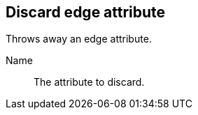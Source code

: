 ## Discard edge attribute

Throws away an edge attribute.

====
[[name]] Name::
The attribute to discard.
====

